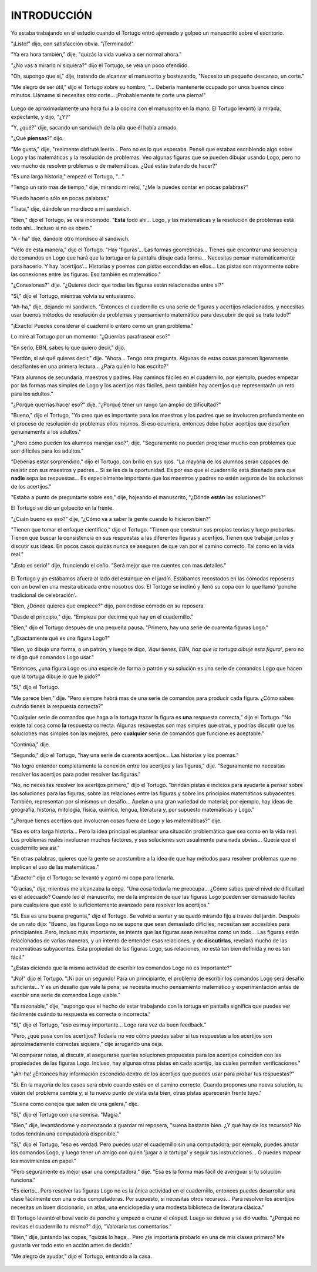 **INTRODUCCIÓN**
================

Yo estaba trabajando en el estudio cuando el Tortugo entró ajetreado y golpeó un manuscrito sobre el escritorio.

"¡Listo!" dijo, con satisfacción obvia. "¡Terminado!"

"Ya era hora también," dije, "quizás la vida vuelva a ser normal ahora."

"¿No vas a mirarlo ni siquiera?" dijo el Tortugo, se veía un poco ofendido.

"Oh, supongo que sí," dije, tratando de alcanzar el manuscrito y bostezando, "Necesito un pequeño descanso, un corte."

"Me alegro de ser útil," dijo el Tortugo sobre su hombro, "... Debería mantenerte ocupado por unos buenos cinco minutos. Llámame si necesitas otro corte... ¡Probablemente te corte una pierna!"

.. figure:: _static/images/dots.svg
   :width: 300px
   :scale: 20%
   :align: center

Luego de aproximadamente una hora fui a la cocina con el manuscrito en la mano. El Tortugo levantó la mirada, expectante, y dijo, "¿Y?"

"Y, ¿qué?" dije, sacando un sandwich de la pila que él había armado.

"¿Qué **piensas**?" dijo.

"Me gusta," dije, "realmente disfruté leerlo... Pero no es lo que esperaba. Pensé que estabas escribiendo algo sobre Logo y las matemáticas y la resolución de problemas. Veo algunas figuras que se pueden dibujar usando Logo, pero no veo mucho de resolver problemas o de matemáticas. ¿Qué estás tratando de hacer?"

"Es una larga historia," empezó el Tortugo, "..."

"Tengo un rato mas de tiempo," dije, mirando mi reloj, "¿Me la puedes contar en pocas palabras?"

"Puedo hacerlo sólo en pocas palabras."

"Trata," dije, dándole un mordisco a mi sandwich.

"Bien," dijo el Tortugo, se veía incómodo. "**Está** todo ahí... Logo, y las matemáticas y la resolución de problemas está todo ahí... Incluso si no es obvio."

"A - ha" dije, dándole otro mordisco al sandwich.

"Vélo de esta manera," dijo el Tortugo. "Hay 'figuras'... Las formas geométricas... Tienes que encontrar una secuencia de comandos en Logo que hará que la tortuga en la pantalla dibuje cada forma... Necesitas pensar matemáticamente para hacerlo. Y hay 'acertijos'... Historias y poemas con pistas escondidas en ellos... Las pistas son mayormente sobre las conexiones entre las figuras. Eso también es matemático."

"¿Conexiones?" dije. "¿Quieres decir que todas las figuras están relacionadas entre sí?"

"Sí," dijo el Tortugo, mientras volvía su entusiasmo.

"Ah-ha," dije, dejando mi sandwich. "Entonces el cuadernillo es una serie de figuras y acertijos relacionados, y necesitas usar buenos métodos de resolución de problemas y pensamiento matemático para descubrir de qué se trata todo?"

"¡Exacto! Puedes considerar el cuadernillo entero como un gran problema."

Lo miré al Tortugo por un momento: "¿Querrías parafrasear eso?"

"En serio, EBN, sabes lo que quiero decir," dijo.

"Perdón, sí sé qué quieres decir," dije. "Ahora... Tengo otra pregunta. Algunas de estas cosas parecen ligeramente desafiantes en una primera lectura... ¿Para quién lo has escrito?"

"Para alumnos de secundaria, maestros y padres. Hay caminos fáciles en el cuadernillo, por ejemplo, puedes empezar por las formas mas simples de Logo y los acertijos más fáciles, pero también hay acertijos que representarán un reto para los adultos."

"¿Porqué querrías hacer eso?" dije. "¿Porqué tener un rango tan amplio de dificultad?"

"Bueno," dijo el Tortugo, "Yo creo que es importante para los maestros y los padres que se involucren profundamente en el proceso de resolución de problemas ellos mismos. Si eso ocurriera, entonces debe haber acertijos que desafíen genuinamente a los adultos."

"¿Pero cómo pueden los alumnos manejar eso?", dije. "Seguramente no puedan progresar mucho con problemas que son difíciles para los adultos."

"Deberías estar sorprendido," dijo el Tortugo, con brillo en sus ojos. "La mayoría de los alumnos serán capaces de resistir con sus maestros y padres... Si se les da la oportunidad. Es por eso que el cuadernillo está diseñado para que **nadie** sepa las respuestas... Es especialmente importante que los maestros y padres no estén seguros de las soluciones de los acertijos."

"Estaba a punto de preguntarte sobre eso," dije, hojeando el manuscrito, "¿Dónde **están** las soluciones?"

El Tortugo se dió un golpecito en la frente.

"¿Cuán bueno es eso?" dije, "¿Cómo va a saber la gente cuando lo hicieron bien?"

"Tienen que tomar el enfoque científico," dijo el Tortugo. "Tienen que construir sus propias teorías y luego probarlas. Tienen que buscar la consistencia en sus respuestas a las diferentes figuras y acertijos. Tienen que trabajar juntos y discutir sus ideas. En pocos casos quizás nunca se aseguren de que van por el camino correcto. Tal como en la vida real."

"¡Esto es serio!" dije, frunciendo el ceño. "Será mejor que me cuentes con mas detalles."

.. figure:: _static/images/dots.svg
   :width: 300px
   :scale: 20%
   :align: center

El Tortugo y yo estábamos afuera al lado del estanque en el jardín. Estábamos recostados en las cómodas reposeras con un bowl en una mesita ubicada entre nosotros dos. El Tortugo se inclinó y llenó su copa con lo que llamó 'ponche tradicional de celebración'.

"Bien, ¿Dónde quieres que empiece?" dijo, poniéndose cómodo en su reposera.

"Desde el principio," dije. "Empieza por decirme qué hay en el cuadernillo."

"Bien," dijo el Tortugo después de una pequeña pausa. "Primero, hay una serie de cuarenta figuras Logo."

"¿Exactamente qué es una figura Logo?"

"Bien, yo dibujo una forma, o un patrón, y luego te digo, *'Aquí tienes, EBN, haz que la tortuga dibuje esta figura'*, pero no te digo qué comandos Logo usar."

"Entonces, ¿una figura Logo es una especie de forma o patrón y su solución es una serie de comandos Logo que hacen que la tortuga dibuje lo que le pido?"

"Sí," dijo el Tortugo.

"Me parece bien," dije. "Pero siempre habrá mas de una serie de comandos para producir cada figura. ¿Cómo sabes cuándo tienes la respuesta correcta?"

"Cualquier serie de comandos que haga a la tortuga trazar la figura es **una** respuesta correcta," dijo el Tortugo. "No existe tal cosa como **la** respuesta correcta. Algunas respuestas son mas simples que otras, y podrías discutir que las soluciones mas simples son las mejores, pero **cualquier** serie de comandos que funcione es aceptable."

"Continúa," dije.

"Segundo," dijo el Tortugo, "hay una serie de cuarenta acertijos... Las historias y los poemas."

"No logro entender completamente la conexión entre los acertijos y las figuras," dije. "Seguramente no necesitas resolver los acertijos para poder resolver las figuras."

"No, no necesitas resolver los acertijos primero," dijo el Tortugo. "brindan pistas e indicios para ayudarte a pensar sobre las soluciones para las figuras, sobre las relaciones entre las figuras y sobre los principios matemáticos subyacentes. También, representan por sí mismos un desafío... Apelan a una gran variedad de material; por ejemplo, hay ideas de geografía, historia, mitología, física, química, lengua, literatura y, por supuesto matemáticas y Logo."

"¿Porqué tienes acertijos que involucran cosas fuera de Logo y las matemáticas?" dije.

"Esa es otra larga historia... Pero la idea principal es plantear una situación problemática que sea como en la vida real. Los problemas reales involucran muchos factores, y sus soluciones son usualmente para nada obvias... Quería que el cuadernillo sea así."

"En otras palabras, quieres que la gente se acostumbre a la idea de que hay métodos para resolver problemas que no implican el uso de las matemáticas."

"¡Exacto!" dijo el Tortugo; se levantó y agarró mi copa para llenarla.

"Gracias," dije, mientras me alcanzaba la copa. "Una cosa todavía me preocupa... ¿Cómo sabes que el nivel de dificultad es el adecuado? Cuando leo el manuscrito, me da la impresión de que las figuras Logo pueden ser demasiado fáciles para cualquiera que esté lo suficientemente avanzado para resolver los acertijos."

"Sí. Esa es una buena pregunta," dijo el Tortugo. Se volvió a sentar y se quedó mirando fijo a través del jardín. Después de un rato dijo: "Bueno, las figuras Logo no se supone que sean demasiado difíciles; necesitan ser accesibles para principiantes. Pero, incluso más importante, se intenta que las figuras sean resueltos como un todo... Las figuras están relacionados de varias maneras, y un intento de entender esas relaciones, y de **discutirlas**, revelará mucho de las matemáticas subyacentes. Esta propiedad de las figuras Logo, sus relaciones, no está tan bien definida y no es tan fácil."

"¿Estas diciendo que la misma actividad de escribir los comandos Logo no es importante?"

"¡No!" dijo el Tortugo. "¡Ni por un segundo! Para un principiante, el problema de escribir los comandos Logo será desafío suficiente... Y es un desafío que vale la pena; se necesita mucho pensamiento matemático y experimentación antes de escribir una serie de comandos Logo viable."

"Es razonable," dije, "supongo que el hecho de estar trabajando con la tortuga en pantalla significa que puedes ver fácilmente cuándo tu respuesta es correcta o incorrecta."

"Sí," dijo el Tortugo, "eso es muy importante... Logo rara vez da buen feedback."

"Pero, ¿qué pasa con los acertijos? Todavía no veo cómo puedes saber si tus respuestas a los acertijos son aproximadamente correctas siquiera," dije arrugando una ceja.

"Al comparar notas, al discutir, al asegurarse que las soluciones propuestas para los acertijos coinciden con las propiedades de las figuras Logo. Incluso, hay algunas otras pistas en cada acertijo, las cuales permiten verificaciones."

"¡Ah-ha! ¿Entonces hay información escondida dentro de los acertijos que puedes usar para probar tus respuestas?"

"Sí. En la mayoría de los casos será obvio cuando estés en el camino correcto. Cuando propones una nueva solución, tu visión del problema cambia y, si tu nuevo punto de vista está bien, otras pistas aparecerán frente tuyo."

"Suena como conejos que salen de una galera," dije.

"Sí," dijo el Tortugo con una sonrisa. "Magia."

"Bien," dije, levantándome y comenzando a guardar mi reposera, "suena bastante bien. ¿Y qué hay de los recursos? No todos tendrán una computadora disponible."

"Sí," dijo el Tortugo, "eso es verdad. Pero puedes usar el cuadernillo sin una computadora; por ejemplo, puedes anotar los comandos Logo, y luego tener un amigo con quien 'jugar a la tortuga' y seguir tus instrucciones... O puedes mapear los movimientos en papel."

"Pero seguramente es mejor usar una computadora," dije. "Esa es la forma más fácil de averiguar si tu solución funciona."

"Es cierto... Pero resolver las figuras Logo no es la única actividad en el cuadernillo, entonces puedes desarrollar una clase fácilmente con una o dos computadoras. Por supuesto, sí necesitas otros recursos... Para resolver los acertijos necesitas un buen diccionario, un atlas, una enciclopedia y una modesta biblioteca de literatura clásica."

El Tortugo levantó el bowl vacío de ponche y empezó a cruzar el césped. Luego se detuvo y se dió vuelta. "¿Porqué no revisas el cuadernillo tu mismo?" dijo, "Valoraría tus comentarios."

"Bien," dije, juntando las copas, "quizás lo haga... Pero ¿te importaría probarlo en una de mis clases primero? Me gustaría ver todo esto en acción antes de decidir."

"Me alegro de ayudar," dijo el Tortugo, entrando a la casa.

.. figure:: _static/images/dots.svg
   :width: 300px
   :scale: 20%
   :align: center

